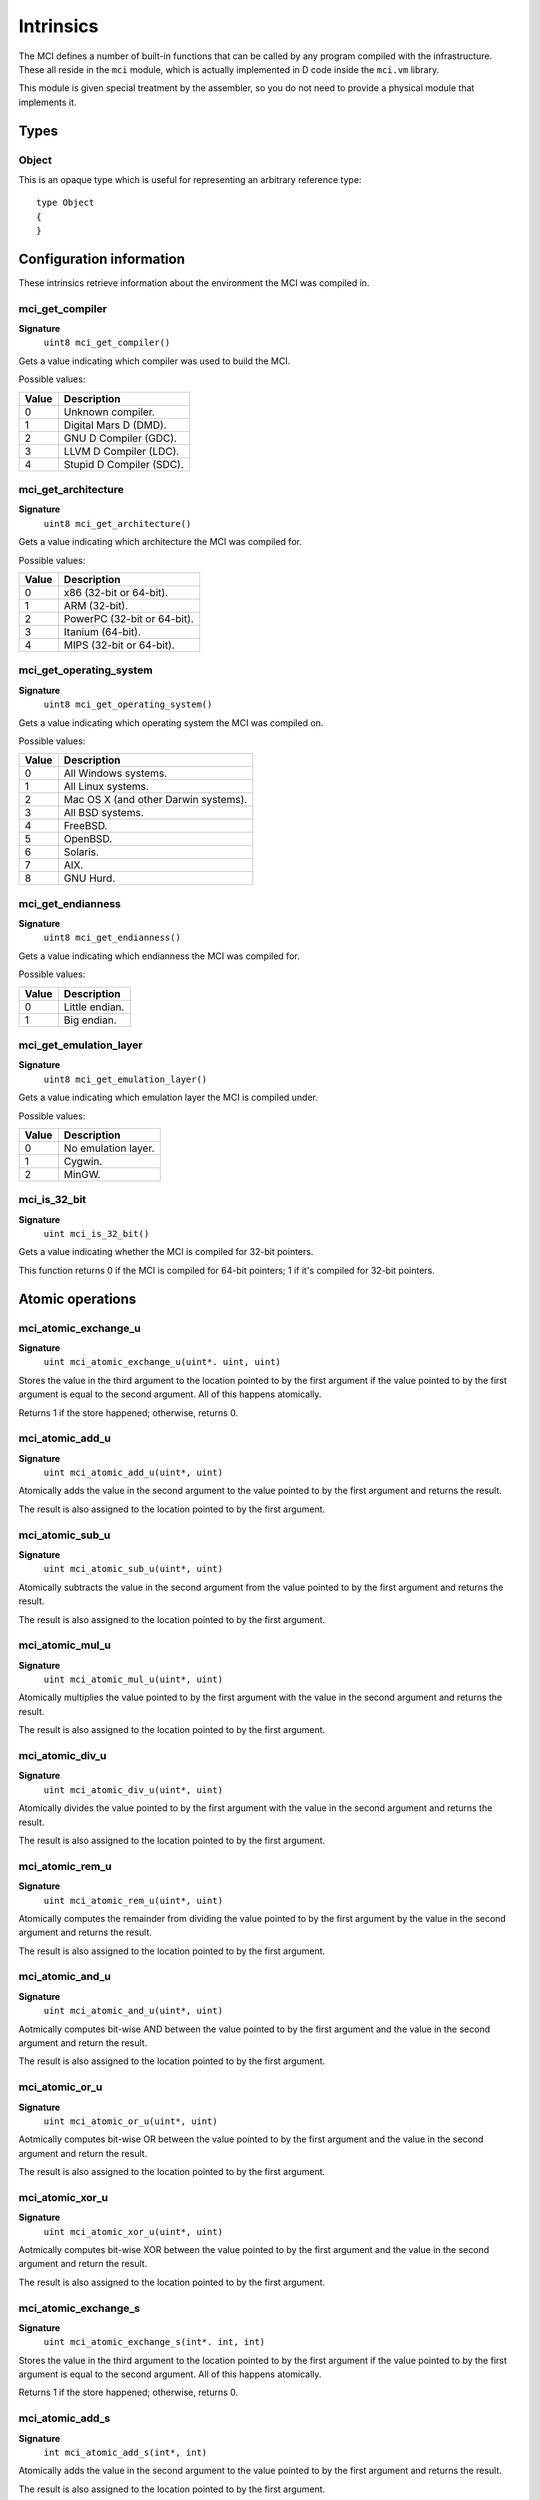 Intrinsics
==========

The MCI defines a number of built-in functions that can be called by any
program compiled with the infrastructure. These all reside in the ``mci``
module, which is actually implemented in D code inside the ``mci.vm``
library.

This module is given special treatment by the assembler, so you do not
need to provide a physical module that implements it.

Types
+++++

Object
------

This is an opaque type which is useful for representing an arbitrary
reference type::

    type Object
    {
    }

Configuration information
+++++++++++++++++++++++++

These intrinsics retrieve information about the environment the MCI was
compiled in.

mci_get_compiler
----------------

**Signature**
    ``uint8 mci_get_compiler()``

Gets a value indicating which compiler was used to build the MCI.

Possible values:

===== ========================
Value Description
===== ========================
0     Unknown compiler.
1     Digital Mars D (DMD).
2     GNU D Compiler (GDC).
3     LLVM D Compiler (LDC).
4     Stupid D Compiler (SDC).
===== ========================

mci_get_architecture
--------------------

**Signature**
    ``uint8 mci_get_architecture()``

Gets a value indicating which architecture the MCI was compiled for.

Possible values:

===== ===========================
Value Description
===== ===========================
0     x86 (32-bit or 64-bit).
1     ARM (32-bit).
2     PowerPC (32-bit or 64-bit).
3     Itanium (64-bit).
4     MIPS (32-bit or 64-bit).
===== ===========================

mci_get_operating_system
------------------------

**Signature**
    ``uint8 mci_get_operating_system()``

Gets a value indicating which operating system the MCI was compiled on.

Possible values:

===== ====================================
Value Description
===== ====================================
0     All Windows systems.
1     All Linux systems.
2     Mac OS X (and other Darwin systems).
3     All BSD systems.
4     FreeBSD.
5     OpenBSD.
6     Solaris.
7     AIX.
8     GNU Hurd.
===== ====================================

mci_get_endianness
------------------

**Signature**
    ``uint8 mci_get_endianness()``

Gets a value indicating which endianness the MCI was compiled for.

Possible values:

===== ==============
Value Description
===== ==============
0     Little endian.
1     Big endian.
===== ==============

mci_get_emulation_layer
-----------------------

**Signature**
    ``uint8 mci_get_emulation_layer()``

Gets a value indicating which emulation layer the MCI is compiled under.

Possible values:

===== ===================
Value Description
===== ===================
0     No emulation layer.
1     Cygwin.
2     MinGW.
===== ===================

mci_is_32_bit
-------------

**Signature**
    ``uint mci_is_32_bit()``

Gets a value indicating whether the MCI is compiled for 32-bit pointers.

This function returns 0 if the MCI is compiled for 64-bit pointers; 1 if
it's compiled for 32-bit pointers.

Atomic operations
+++++++++++++++++

mci_atomic_exchange_u
---------------------

**Signature**
    ``uint mci_atomic_exchange_u(uint*. uint, uint)``

Stores the value in the third argument to the location pointed to by the
first argument if the value pointed to by the first argument is equal to
the second argument. All of this happens atomically.

Returns 1 if the store happened; otherwise, returns 0.

mci_atomic_add_u
----------------

**Signature**
    ``uint mci_atomic_add_u(uint*, uint)``

Atomically adds the value in the second argument to the value pointed to by
the first argument and returns the result.

The result is also assigned to the location pointed to by the first argument.

mci_atomic_sub_u
----------------

**Signature**
    ``uint mci_atomic_sub_u(uint*, uint)``

Atomically subtracts the value in the second argument from the value pointed
to by the first argument and returns the result.

The result is also assigned to the location pointed to by the first argument.

mci_atomic_mul_u
----------------

**Signature**
    ``uint mci_atomic_mul_u(uint*, uint)``

Atomically multiplies the value pointed to by the first argument with the
value in the second argument and returns the result.

The result is also assigned to the location pointed to by the first argument.

mci_atomic_div_u
----------------

**Signature**
    ``uint mci_atomic_div_u(uint*, uint)``

Atomically divides the value pointed to by the first argument with the value
in the second argument and returns the result.

The result is also assigned to the location pointed to by the first argument.

mci_atomic_rem_u
----------------

**Signature**
    ``uint mci_atomic_rem_u(uint*, uint)``

Atomically computes the remainder from dividing the value pointed to by the
first argument by the value in the second argument and returns the result.

The result is also assigned to the location pointed to by the first argument.

mci_atomic_and_u
----------------

**Signature**
    ``uint mci_atomic_and_u(uint*, uint)``

Aotmically computes bit-wise AND between the value pointed to by the first
argument and the value in the second argument and return the result.

The result is also assigned to the location pointed to by the first argument.

mci_atomic_or_u
---------------

**Signature**
    ``uint mci_atomic_or_u(uint*, uint)``

Aotmically computes bit-wise OR between the value pointed to by the first
argument and the value in the second argument and return the result.

The result is also assigned to the location pointed to by the first argument.

mci_atomic_xor_u
----------------

**Signature**
    ``uint mci_atomic_xor_u(uint*, uint)``

Aotmically computes bit-wise XOR between the value pointed to by the first
argument and the value in the second argument and return the result.

The result is also assigned to the location pointed to by the first argument.

mci_atomic_exchange_s
---------------------

**Signature**
    ``uint mci_atomic_exchange_s(int*. int, int)``

Stores the value in the third argument to the location pointed to by the
first argument if the value pointed to by the first argument is equal to
the second argument. All of this happens atomically.

Returns 1 if the store happened; otherwise, returns 0.

mci_atomic_add_s
----------------

**Signature**
    ``int mci_atomic_add_s(int*, int)``

Atomically adds the value in the second argument to the value pointed to by
the first argument and returns the result.

The result is also assigned to the location pointed to by the first argument.

mci_atomic_sub_s
----------------

**Signature**
    ``int mci_atomic_sub_s(int*, int)``

Atomically subtracts the value in the second argument from the value pointed
to by the first argument and returns the result.

The result is also assigned to the location pointed to by the first argument.

mci_atomic_mul_s
----------------

**Signature**
    ``int mci_atomic_mul_s(int*, int)``

Atomically multiplies the value pointed to by the first argument with the
value in the second argument and returns the result.

The result is also assigned to the location pointed to by the first argument.

mci_atomic_div_s
----------------

**Signature**
    ``int mci_atomic_div_s(int*, int)``

Atomically divides the value pointed to by the first argument with the value
in the second argument and returns the result.

The result is also assigned to the location pointed to by the first argument.

mci_atomic_rem_s
----------------

**Signature**
    ``int mci_atomic_rem_s(int*, int)``

Atomically computes the remainder from dividing the value pointed to by the
first argument by the value in the second argument and returns the result.

The result is also assigned to the location pointed to by the first argument.

mci_atomic_and_s
----------------

**Signature**
    ``int mci_atomic_and_s(int*, int)``

Aotmically computes bit-wise AND between the value pointed to by the first
argument and the value in the second argument and return the result.

The result is also assigned to the location pointed to by the first argument.

mci_atomic_or_s
---------------

**Signature**
    ``int mci_atomic_or_s(int*, int)``

Aotmically computes bit-wise OR between the value pointed to by the first
argument and the value in the second argument and return the result.

The result is also assigned to the location pointed to by the first argument.

mci_atomic_xor_s
----------------

**Signature**
    ``int mci_atomic_xor_s(int*, int)``

Aotmically computes bit-wise XOR between the value pointed to by the first
argument and the value in the second argument and return the result.

The result is also assigned to the location pointed to by the first argument.

Memory management
+++++++++++++++++

mci_is_aligned
--------------

**Signature**
    ``uint mci_is_aligned(uint8*)``

Determines whether the given pointer is properly aligned for the system
the program is currently running on. Returns 1 if the pointer is properly
aligned; otherwise, returns 0.

Here, "properly aligned" usually means being a multiple of 4 or 8 depending
on the pointer length of the platform (32 and 64 bits, respectively).

mci_gc_collect
--------------

**Signature**
    ``void mci_gc_collect()``

Instructs the GC to perform a full collection. This may cause a stop of the
world.

mci_gc_minimize
---------------

**Signature**
    ``void mci_gc_minimize()``

Instructs the GC to perform as much cleanup work as it can without stopping
the world.

mci_gc_get_collections
----------------------

**Signature**
    ``uint64 mci_gc_get_collections()``

Gets a value indicating the amount of collections the GC has performed.

mci_gc_add_pressure
-------------------

**Signature**
    ``void mci_gc_add_pressure(uint)``

Informs the GC that a significant amount of unmanaged memory (given by the
argument) is about to be allocated.

mci_gc_remove_pressure
----------------------

**Signature**
    ``void mci_gc_remove_pressure(uint)``

Informs the GC that a significant amount of unmanaged memory (given by the
argument) is about to be freed.

mci_gc_is_generational
----------------------

**Signature**
    ``uint mci_gc_is_generational()``

Gets a value indicating whether the GC is generational.

mci_get_generations
-------------------

**Signature**
    ``uint mci_get_generations()``

Gets the amount of generations managed by the GC. This is guaranteed to be a
constant number.

Calling this function if the GC is not generational results in undefined
behavior.

mci_gc_generation_collect
-------------------------

**Signature**
    ``void mci_gc_generation_collect(uint)``

Instructs the GC generation given by the ID in the argument to perform a full
collection. This may cause a stop of the world.

Calling this function if the GC is not generational results in undefined
behavior.

mci_gc_generation_minimize
--------------------------

**Signature**
    ``void mci_gc_generation_minimize(uint)``

Instructs the GC generation given by the ID in the argument to perform as much
cleanup work as it can without stopping the world.

Calling this function if the GC is not generational results in undefined
behavior.

mci_gc_generation_get_collections
---------------------------------

**Signature**
    ``uint mci_gc_generation_get_collections(uint)``

Gets a value indicating the amount of collections the GC has performed in the
generation given by the ID in the argument.

Calling this function if the GC is not generational results in undefined
behavior.

mci_gc_is_interactive
---------------------

**Signature**
    ``uint mci_gc_is_interactive()``

Gets a value indicating whether the GC is interactive (i.e. supports allocate
and free callbacks). Returns 1 if the GC is interactive; otherwise, returns
0.

mci_gc_add_allocate_callback
----------------------------

**Signature**
    ``void mci_gc_add_allocate_callback(void(Object&) cdecl)``

Adds a callback to the GC which will be called on every allocation made in
the program. The parameter given to the function pointer is the newly
allocated object. Note that the callback will be triggered right after the
memory has been allocated.

Calling this function if the GC is not interactive results in undefined
behavior.

mci_gc_add_free_callback
------------------------

**Signature**
    ``void mci_gc_add_free_callback(void(Object&) cdecl)``

Adds a callback to the GC which will be called on every freeing of memory
made in the program. The argument given to the function pointer is the freed
object. Note that the callback will be triggered just before the memory is
actually freed.

Calling this function if the GC is not interactive results in undefined
behavior.

mci_gc_is_atomic
----------------

**Signature**
    ``uint mci_gc_is_atomic()``

Gets a value indicating whether the GC is atomic (i.e. requires read or write
barriers). Returns 1 if the GC is atomic; otherwise, returns 0.

mci_gc_get_barriers
-------------------

**Signature**
    ``uint8 mci_gc_get_barriers()``

Returns flags indicating which barriers the current GC requires.

Possible flags:

===== ============================
0x0   No barriers are required.
0x1   Read barriers are required.
0x2   Write barriers are required.
===== ============================
